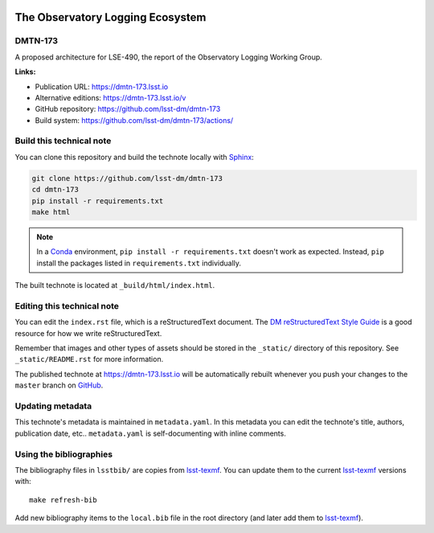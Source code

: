 .. image:: https://img.shields.io/badge/dmtn--173-lsst.io-brightgreen.svg
   :target: https://dmtn-173.lsst.io
.. image:: https://github.com/lsst-dm/dmtn-173/workflows/CI/badge.svg
   :target: https://github.com/lsst-dm/dmtn-173/actions/
..
  Uncomment this section and modify the DOI strings to include a Zenodo DOI badge in the README
  .. image:: https://zenodo.org/badge/doi/10.5281/zenodo.#####.svg
     :target: http://dx.doi.org/10.5281/zenodo.#####

#################################
The Observatory Logging Ecosystem
#################################

DMTN-173
========

A proposed architecture for LSE-490, the report of the Observatory Logging Working Group. 

**Links:**

- Publication URL: https://dmtn-173.lsst.io
- Alternative editions: https://dmtn-173.lsst.io/v
- GitHub repository: https://github.com/lsst-dm/dmtn-173
- Build system: https://github.com/lsst-dm/dmtn-173/actions/


Build this technical note
=========================

You can clone this repository and build the technote locally with `Sphinx`_:

.. code-block:: bash

   git clone https://github.com/lsst-dm/dmtn-173
   cd dmtn-173
   pip install -r requirements.txt
   make html

.. note::

   In a Conda_ environment, ``pip install -r requirements.txt`` doesn't work as expected.
   Instead, ``pip`` install the packages listed in ``requirements.txt`` individually.

The built technote is located at ``_build/html/index.html``.

Editing this technical note
===========================

You can edit the ``index.rst`` file, which is a reStructuredText document.
The `DM reStructuredText Style Guide`_ is a good resource for how we write reStructuredText.

Remember that images and other types of assets should be stored in the ``_static/`` directory of this repository.
See ``_static/README.rst`` for more information.

The published technote at https://dmtn-173.lsst.io will be automatically rebuilt whenever you push your changes to the ``master`` branch on `GitHub <https://github.com/lsst-dm/dmtn-173>`_.

Updating metadata
=================

This technote's metadata is maintained in ``metadata.yaml``.
In this metadata you can edit the technote's title, authors, publication date, etc..
``metadata.yaml`` is self-documenting with inline comments.

Using the bibliographies
========================

The bibliography files in ``lsstbib/`` are copies from `lsst-texmf`_.
You can update them to the current `lsst-texmf`_ versions with::

   make refresh-bib

Add new bibliography items to the ``local.bib`` file in the root directory (and later add them to `lsst-texmf`_).

.. _Sphinx: http://sphinx-doc.org
.. _DM reStructuredText Style Guide: https://developer.lsst.io/restructuredtext/style.html
.. _this repo: ./index.rst
.. _Conda: http://conda.pydata.org/docs/
.. _lsst-texmf: https://lsst-texmf.lsst.io
